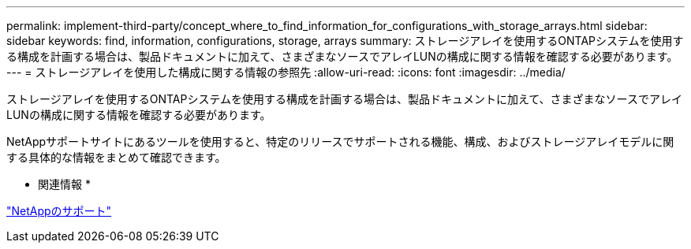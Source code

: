 ---
permalink: implement-third-party/concept_where_to_find_information_for_configurations_with_storage_arrays.html 
sidebar: sidebar 
keywords: find, information, configurations, storage, arrays 
summary: ストレージアレイを使用するONTAPシステムを使用する構成を計画する場合は、製品ドキュメントに加えて、さまざまなソースでアレイLUNの構成に関する情報を確認する必要があります。 
---
= ストレージアレイを使用した構成に関する情報の参照先
:allow-uri-read: 
:icons: font
:imagesdir: ../media/


[role="lead"]
ストレージアレイを使用するONTAPシステムを使用する構成を計画する場合は、製品ドキュメントに加えて、さまざまなソースでアレイLUNの構成に関する情報を確認する必要があります。

NetAppサポートサイトにあるツールを使用すると、特定のリリースでサポートされる機能、構成、およびストレージアレイモデルに関する具体的な情報をまとめて確認できます。

* 関連情報 *

https://mysupport.netapp.com/site/global/dashboard["NetAppのサポート"]
